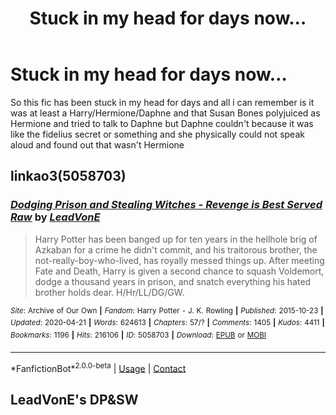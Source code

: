 #+TITLE: Stuck in my head for days now...

* Stuck in my head for days now...
:PROPERTIES:
:Author: lolkind1300
:Score: 1
:DateUnix: 1602975951.0
:DateShort: 2020-Oct-18
:FlairText: What's That Fic?
:END:
So this fic has been stuck in my head for days and all i can remember is it was at least a Harry/Hermione/Daphne and that Susan Bones polyjuiced as Hermione and tried to talk to Daphne but Daphne couldn't because it was like the fidelius secret or something and she physically could not speak aloud and found out that wasn't Hermione


** linkao3(5058703)
:PROPERTIES:
:Author: KarelJanovic
:Score: 1
:DateUnix: 1603031097.0
:DateShort: 2020-Oct-18
:END:

*** [[https://archiveofourown.org/works/5058703][*/Dodging Prison and Stealing Witches - Revenge is Best Served Raw/*]] by [[https://www.archiveofourown.org/users/LeadVonE/pseuds/LeadVonE][/LeadVonE/]]

#+begin_quote
  Harry Potter has been banged up for ten years in the hellhole brig of Azkaban for a crime he didn't commit, and his traitorous brother, the not-really-boy-who-lived, has royally messed things up. After meeting Fate and Death, Harry is given a second chance to squash Voldemort, dodge a thousand years in prison, and snatch everything his hated brother holds dear. H/Hr/LL/DG/GW.
#+end_quote

^{/Site/:} ^{Archive} ^{of} ^{Our} ^{Own} ^{*|*} ^{/Fandom/:} ^{Harry} ^{Potter} ^{-} ^{J.} ^{K.} ^{Rowling} ^{*|*} ^{/Published/:} ^{2015-10-23} ^{*|*} ^{/Updated/:} ^{2020-04-21} ^{*|*} ^{/Words/:} ^{624613} ^{*|*} ^{/Chapters/:} ^{57/?} ^{*|*} ^{/Comments/:} ^{1405} ^{*|*} ^{/Kudos/:} ^{4411} ^{*|*} ^{/Bookmarks/:} ^{1196} ^{*|*} ^{/Hits/:} ^{216106} ^{*|*} ^{/ID/:} ^{5058703} ^{*|*} ^{/Download/:} ^{[[https://archiveofourown.org/downloads/5058703/Dodging%20Prison%20and.epub?updated_at=1600931156][EPUB]]} ^{or} ^{[[https://archiveofourown.org/downloads/5058703/Dodging%20Prison%20and.mobi?updated_at=1600931156][MOBI]]}

--------------

*FanfictionBot*^{2.0.0-beta} | [[https://github.com/FanfictionBot/reddit-ffn-bot/wiki/Usage][Usage]] | [[https://www.reddit.com/message/compose?to=tusing][Contact]]
:PROPERTIES:
:Author: FanfictionBot
:Score: 1
:DateUnix: 1603031114.0
:DateShort: 2020-Oct-18
:END:


** LeadVonE's DP&SW
:PROPERTIES:
:Score: 0
:DateUnix: 1602978734.0
:DateShort: 2020-Oct-18
:END:
